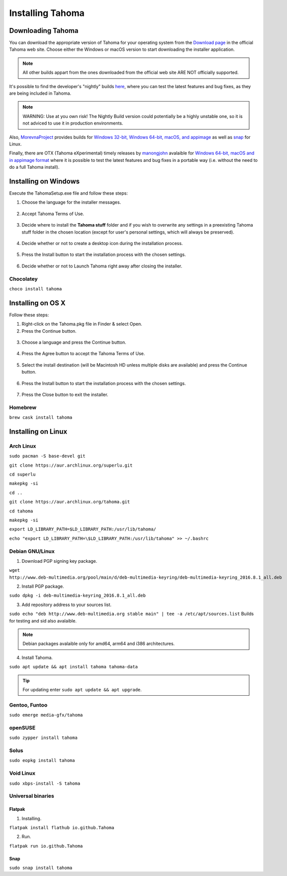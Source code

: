 .. _installing_tahoma:

Installing Tahoma
====================


.. _downloading_tahoma:

Downloading Tahoma
---------------------
You can download the appropriate version of Tahoma for your operating system from the `Download page <https://tahoma.github.io/e/download/tahoma.html>`_ in the official Tahoma web site. Choose either the Windows or macOS version to start downloading the installer application.

.. note:: All other builds appart from the ones downloaded from the official web site ARE NOT officially supported.

It's possible to find the developer's "nightly" builds `here <https://github.com/tahoma/tahoma/releases/tag/nightly>`_, where you can test the latest features and bug fixes, as they are being included in Tahoma. 

.. note:: WARNING: Use at you own risk! The Nightly Build version could potentially be a highly unstable one, so it is not adviced to use it in production environments.

Also, `MorevnaProject <https://github.com/morevnaproject>`_ provides builds for `Windows 32-bit, Windows 64-bit, macOS, and appimage <https://github.com/morevnaproject/tahoma/releases>`_ as well as `snap <https://snapcraft.io/tahoma-morevna>`_ for Linux. 

Finally, there are OTX (Tahoma eXperimental) timely releases by `manongjohn <https://github.com/manongjohn>`_ avalaible for `Windows 64-bit, macOS and in appimage format <https://github.com/manongjohn/OTX/releases>`_ where it is possible to test the latest features and bug fixes in a portable way (i.e. without the need to do a full Tahoma install).


.. _installing_on_windows:

Installing on Windows
---------------------
Execute the TahomaSetup.exe file and follow these steps:


1. Choose the language for the installer messages.

 |win_setup_1|
 

2. Accept Tahoma Terms of Use.

 |win_setup_2| 
 

3. Decide where to install the **Tahoma stuff** folder and if you wish to overwrite any settings in a preexisting Tahoma stuff folder in the chosen location (except for user's personal settings, which will always be preserved). 

 |win_setup_3| 
 

4. Decide whether or not to create a desktop icon during the installation process. 

 |win_setup_4| 
 

5. Press the Install button to start the installation process with the chosen settings. 

 |win_setup_5| 
 

6. Decide whether or not to Launch Tahoma right away after closing the installer. 

 |win_setup_6| 

Chocolatey
''''''''''

``choco install tahoma``

.. _installing_on_os_x:

Installing on OS X
------------------
Follow these steps:


1. Right-click on the Tahoma.pkg file in Finder & select Open.


2. Press the Continue button.

 |osx_setup_2| 
 

3. Choose a language and press the Continue button. 

 |osx_setup_3| 
 

4. Press the Agree button to accept the Tahoma Terms of Use. 

 |osx_setup_4| 
 

5. Select the install destination (will be Macintosh HD unless multiple disks are available) and press the Continue button. 

 |osx_setup_5| 
 

6. Press the Install button to start the installation process with the chosen settings. 

 |osx_setup_6| 


7. Press the Close button to exit the installer. 

 |osx_setup_7| 

Homebrew
''''''''

``brew cask install tahoma``

.. _installing_on_linux:

Installing on Linux
-------------------

.. _arch:

Arch Linux
''''''''''

``sudo pacman -S base-devel git``

``git clone https://aur.archlinux.org/superlu.git``

``cd superlu``

``makepkg -si``

``cd ..``

``git clone https://aur.archlinux.org/tahoma.git``

``cd tahoma``

``makepkg -si``

``export LD_LIBRARY_PATH=$LD_LIBRARY_PATH:/usr/lib/tahoma/``

``echo "export LD_LIBRARY_PATH=\$LD_LIBRARY_PATH:/usr/lib/tahoma" >> ~/.bashrc``

.. _debian:

Debian GNU/Linux
''''''''''''''''

1. Download PGP signing key package.

``wget http://www.deb-multimedia.org/pool/main/d/deb-multimedia-keyring/deb-multimedia-keyring_2016.8.1_all.deb``

2. Install PGP package.

``sudo dpkg -i deb-multimedia-keyring_2016.8.1_all.deb``

3. Add repository address to your sources list.

``sudo echo "deb http://www.deb-multimedia.org stable main" | tee -a /etc/apt/sources.list`` Builds for testing and sid also avalaible.

.. note:: Debian packages avalaible only for amd64, arm64 and i386 architectures.

4. Install Tahoma.

``sudo apt update && apt install tahoma tahoma-data``

.. tip:: For updating enter ``sudo apt update && apt upgrade``.

Gentoo, Funtoo
''''''''''''''

``sudo emerge media-gfx/tahoma``

openSUSE
''''''''

``sudo zypper install tahoma``

Solus
'''''

``sudo eopkg install tahoma``

Void Linux
''''''''''

``sudo xbps-install -S tahoma``

.. _universal_binaries:

Universal binaries
''''''''''''''''''

Flatpak
~~~~~~~

1. Installing.

``flatpak install flathub io.github.Tahoma``

2. Run.

``flatpak run io.github.Tahoma``

.. _snap:

Snap
~~~~

``sudo snap install tahoma``

.. |win_setup_1| image:: /_static/installing/windows_setup_1.png
.. |win_setup_2| image:: /_static/installing/windows_setup_2.png
.. |win_setup_3| image:: /_static/installing/windows_setup_3.png
.. |win_setup_4| image:: /_static/installing/windows_setup_4.png
.. |win_setup_5| image:: /_static/installing/windows_setup_5.png
.. |win_setup_6| image:: /_static/installing/windows_setup_6.png
.. |osx_setup_2| image:: /_static/installing/osx_setup_2.png
.. |osx_setup_3| image:: /_static/installing/osx_setup_3.png
.. |osx_setup_4| image:: /_static/installing/osx_setup_4.png
.. |osx_setup_5| image:: /_static/installing/osx_setup_5.png
.. |osx_setup_6| image:: /_static/installing/osx_setup_6.png
.. |osx_setup_7| image:: /_static/installing/osx_setup_7.png

